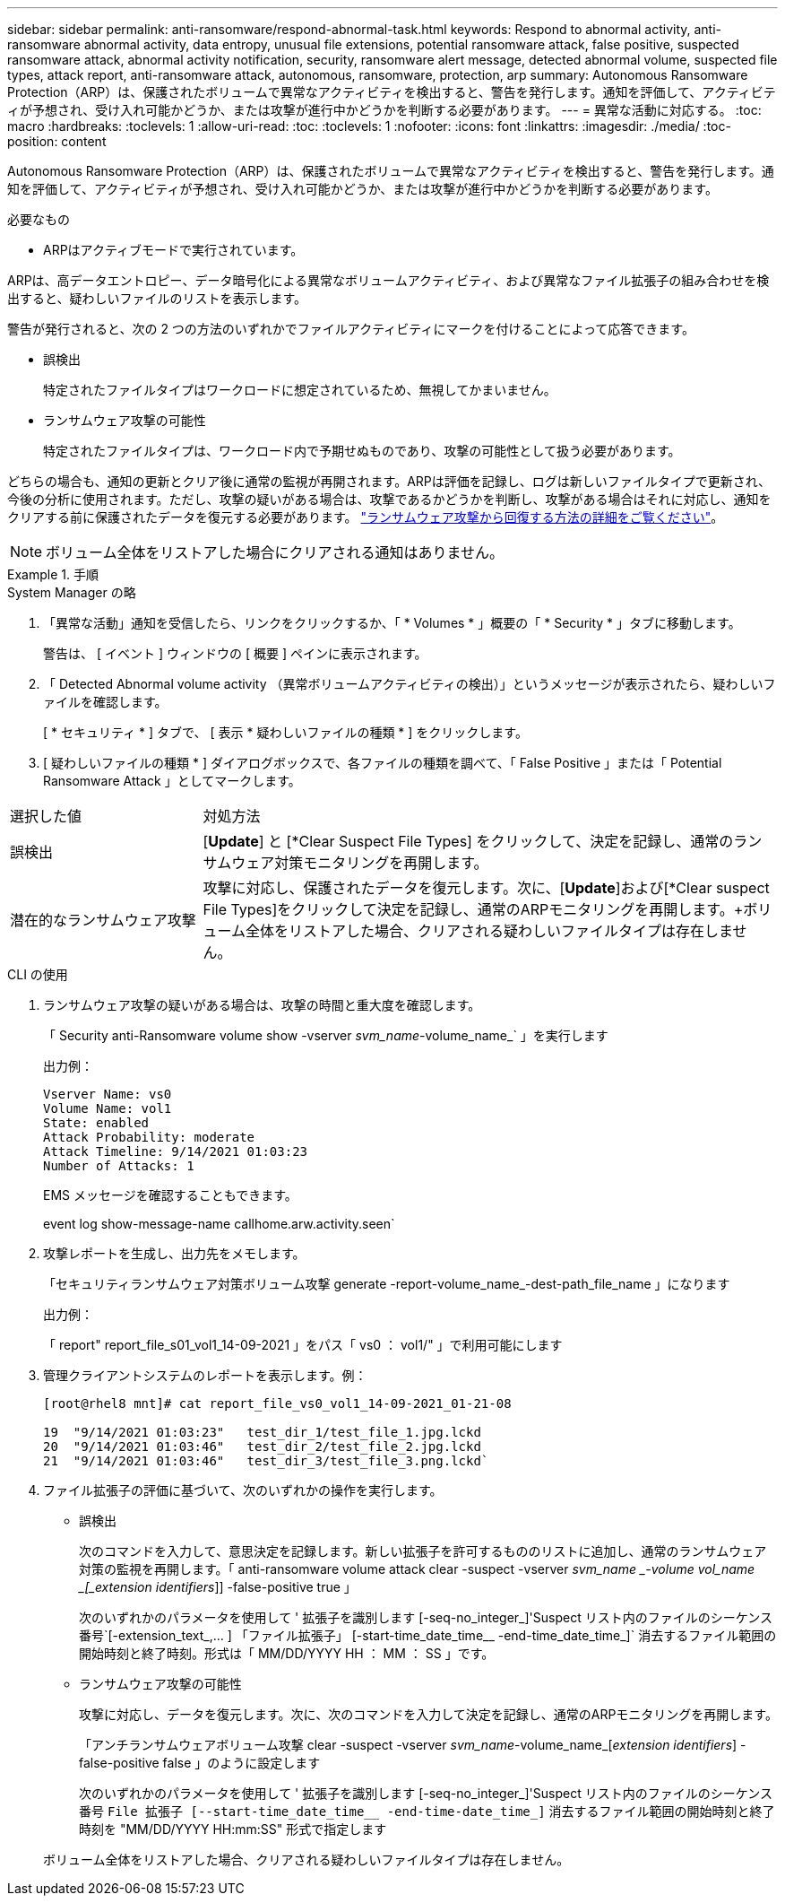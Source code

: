 ---
sidebar: sidebar 
permalink: anti-ransomware/respond-abnormal-task.html 
keywords: Respond to abnormal activity, anti-ransomware abnormal activity, data entropy, unusual file extensions, potential ransomware attack, false positive, suspected ransomware attack, abnormal activity notification, security, ransomware alert message, detected abnormal volume, suspected file types, attack report, anti-ransomware attack, autonomous, ransomware, protection, arp 
summary: Autonomous Ransomware Protection（ARP）は、保護されたボリュームで異常なアクティビティを検出すると、警告を発行します。通知を評価して、アクティビティが予想され、受け入れ可能かどうか、または攻撃が進行中かどうかを判断する必要があります。 
---
= 異常な活動に対応する。
:toc: macro
:hardbreaks:
:toclevels: 1
:allow-uri-read: 
:toc: 
:toclevels: 1
:nofooter: 
:icons: font
:linkattrs: 
:imagesdir: ./media/
:toc-position: content


[role="lead"]
Autonomous Ransomware Protection（ARP）は、保護されたボリュームで異常なアクティビティを検出すると、警告を発行します。通知を評価して、アクティビティが予想され、受け入れ可能かどうか、または攻撃が進行中かどうかを判断する必要があります。

.必要なもの
* ARPはアクティブモードで実行されています。


ARPは、高データエントロピー、データ暗号化による異常なボリュームアクティビティ、および異常なファイル拡張子の組み合わせを検出すると、疑わしいファイルのリストを表示します。

警告が発行されると、次の 2 つの方法のいずれかでファイルアクティビティにマークを付けることによって応答できます。

* 誤検出
+
特定されたファイルタイプはワークロードに想定されているため、無視してかまいません。

* ランサムウェア攻撃の可能性
+
特定されたファイルタイプは、ワークロード内で予期せぬものであり、攻撃の可能性として扱う必要があります。



どちらの場合も、通知の更新とクリア後に通常の監視が再開されます。ARPは評価を記録し、ログは新しいファイルタイプで更新され、今後の分析に使用されます。ただし、攻撃の疑いがある場合は、攻撃であるかどうかを判断し、攻撃がある場合はそれに対応し、通知をクリアする前に保護されたデータを復元する必要があります。 link:index.html#how-to-recover-hdata-in-ontap-after-a-ransomware-attack["ランサムウェア攻撃から回復する方法の詳細をご覧ください"]。


NOTE: ボリューム全体をリストアした場合にクリアされる通知はありません。

.手順
[role="tabbed-block"]
====
.System Manager の略
--
. 「異常な活動」通知を受信したら、リンクをクリックするか、「 * Volumes * 」概要の「 * Security * 」タブに移動します。
+
警告は、 [ イベント ] ウィンドウの [ 概要 ] ペインに表示されます。

. 「 Detected Abnormal volume activity （異常ボリュームアクティビティの検出）」というメッセージが表示されたら、疑わしいファイルを確認します。
+
[ * セキュリティ * ] タブで、 [ 表示 * 疑わしいファイルの種類 * ] をクリックします。

. [ 疑わしいファイルの種類 * ] ダイアログボックスで、各ファイルの種類を調べて、「 False Positive 」または「 Potential Ransomware Attack 」としてマークします。


[cols="25,75"]
|===


| 選択した値 | 対処方法 


| 誤検出 | [*Update*] と [*Clear Suspect File Types] をクリックして、決定を記録し、通常のランサムウェア対策モニタリングを再開します。 


| 潜在的なランサムウェア攻撃 | 攻撃に対応し、保護されたデータを復元します。次に、[*Update*]および[*Clear suspect File Types]をクリックして決定を記録し、通常のARPモニタリングを再開します。+ボリューム全体をリストアした場合、クリアされる疑わしいファイルタイプは存在しません。 
|===
--
.CLI の使用
--
. ランサムウェア攻撃の疑いがある場合は、攻撃の時間と重大度を確認します。
+
「 Security anti-Ransomware volume show -vserver _svm_name_-volume_name_` 」を実行します

+
出力例：

+
....
Vserver Name: vs0
Volume Name: vol1
State: enabled
Attack Probability: moderate
Attack Timeline: 9/14/2021 01:03:23
Number of Attacks: 1
....
+
EMS メッセージを確認することもできます。

+
event log show-message-name callhome.arw.activity.seen`

. 攻撃レポートを生成し、出力先をメモします。
+
「セキュリティランサムウェア対策ボリューム攻撃 generate -report-volume_name_-dest-path_file_name 」になります

+
出力例：

+
「 report" report_file_s01_vol1_14-09-2021 」をパス「 vs0 ： vol1/" 」で利用可能にします

. 管理クライアントシステムのレポートを表示します。例：
+
....
[root@rhel8 mnt]# cat report_file_vs0_vol1_14-09-2021_01-21-08

19  "9/14/2021 01:03:23"   test_dir_1/test_file_1.jpg.lckd
20  "9/14/2021 01:03:46"   test_dir_2/test_file_2.jpg.lckd
21  "9/14/2021 01:03:46"   test_dir_3/test_file_3.png.lckd`
....
. ファイル拡張子の評価に基づいて、次のいずれかの操作を実行します。
+
** 誤検出
+
次のコマンドを入力して、意思決定を記録します。新しい拡張子を許可するもののリストに追加し、通常のランサムウェア対策の監視を再開します。「 anti-ransomware volume attack clear -suspect -vserver _svm_name _-volume vol_name _[_extension identifiers_]] -false-positive true 」

+
次のいずれかのパラメータを使用して ' 拡張子を識別します [-seq-no_integer_]'Suspect リスト内のファイルのシーケンス番号`[-extension_text_,… ] 「ファイル拡張子」 [-start-time_date_time__ -end-time_date_time_]` 消去するファイル範囲の開始時刻と終了時刻。形式は「 MM/DD/YYYY HH ： MM ： SS 」です。

** ランサムウェア攻撃の可能性
+
攻撃に対応し、データを復元します。次に、次のコマンドを入力して決定を記録し、通常のARPモニタリングを再開します。

+
「アンチランサムウェアボリューム攻撃 clear -suspect -vserver _svm_name_-volume_name_[_extension identifiers_] -false-positive false 」のように設定します

+
次のいずれかのパラメータを使用して ' 拡張子を識別します [-seq-no_integer_]'Suspect リスト内のファイルのシーケンス番号 [-extension_text_, … ]`File 拡張子 [--start-time_date_time__ -end-time-date_time_]` 消去するファイル範囲の開始時刻と終了時刻を "MM/DD/YYYY HH:mm:SS" 形式で指定します

+
ボリューム全体をリストアした場合、クリアされる疑わしいファイルタイプは存在しません。





--
====